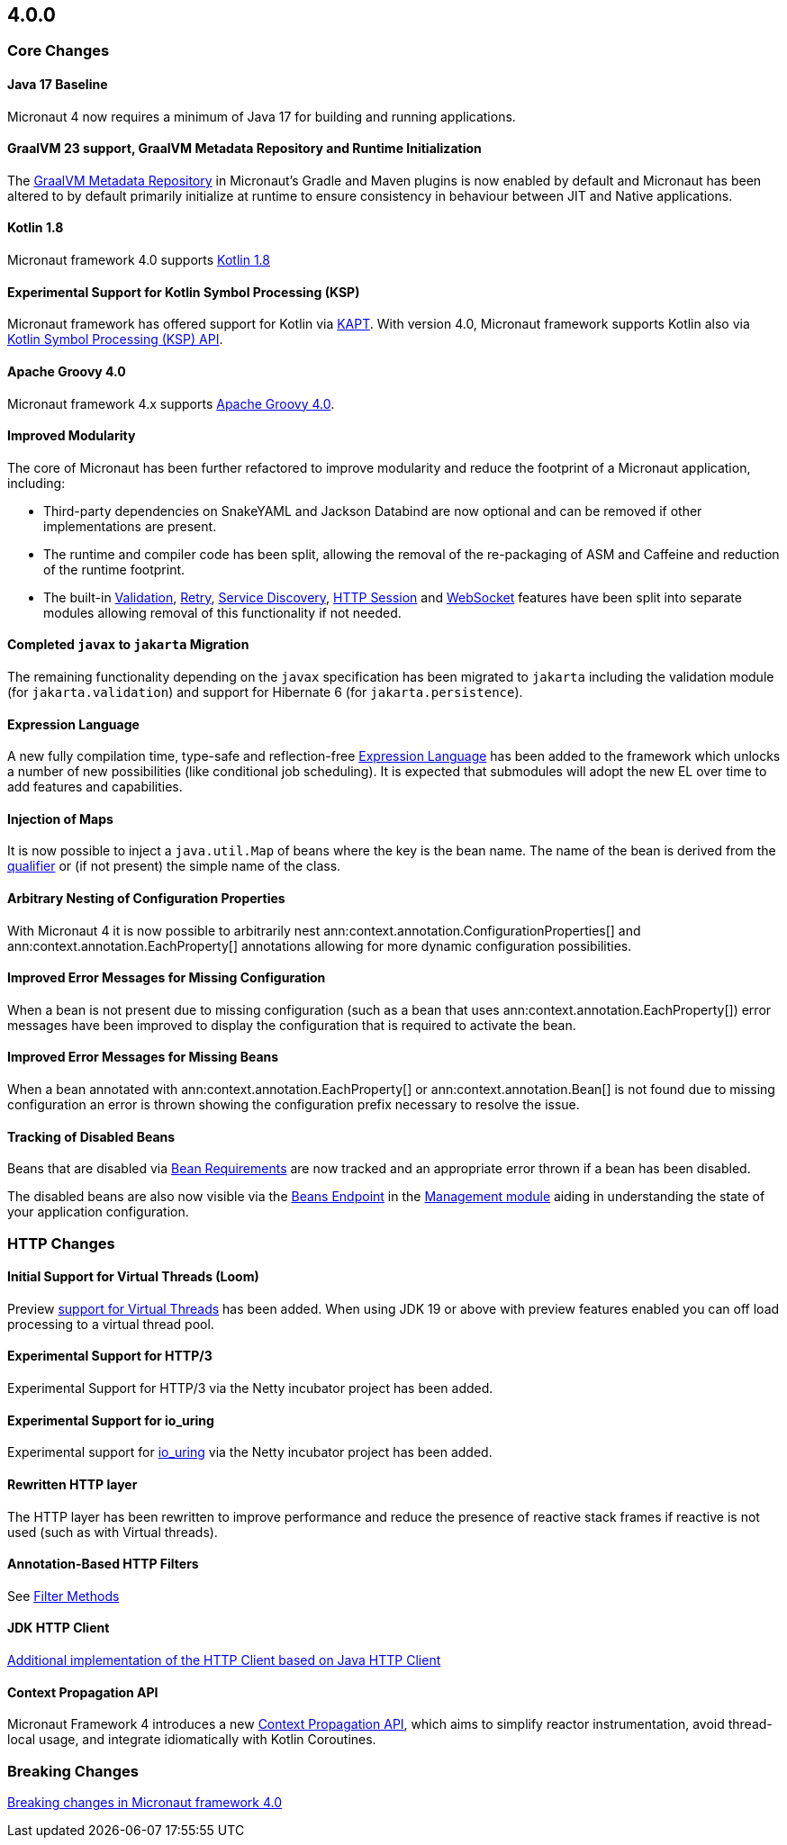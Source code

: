 //Micronaut {version} includes the following changes:
== 4.0.0

=== Core Changes

==== Java 17 Baseline

Micronaut 4 now requires a minimum of Java 17 for building and running applications.

==== GraalVM 23 support, GraalVM Metadata Repository and Runtime Initialization

The https://graalvm.github.io/native-build-tools/latest/gradle-plugin.html#metadata-support[GraalVM Metadata Repository] in Micronaut's Gradle and Maven plugins is now enabled by default and Micronaut has been altered to by default primarily initialize at runtime to ensure consistency in behaviour between JIT and Native applications.

==== Kotlin 1.8

Micronaut framework 4.0 supports https://kotlinlang.org/docs/whatsnew18.html[Kotlin 1.8]

==== Experimental Support for Kotlin Symbol Processing (KSP)

Micronaut framework has offered support for Kotlin via <<kapt, KAPT>>. With version 4.0, Micronaut framework supports Kotlin also via <<ksp, Kotlin Symbol Processing (KSP) API>>.

==== Apache Groovy 4.0

Micronaut framework 4.x supports https://groovy-lang.org/releasenotes/groovy-4.0.html[Apache Groovy 4.0].


==== Improved Modularity

The core of Micronaut has been further refactored to improve modularity and reduce the footprint of a Micronaut application, including:

* Third-party dependencies on SnakeYAML and Jackson Databind are now optional and can be removed if other implementations are present.
* The runtime and compiler code has been split, allowing the removal of the re-packaging of ASM and Caffeine and reduction of the runtime footprint.
* The built-in <<validation, Validation>>, <<retry, Retry>>, <<serviceDiscovery, Service Discovery>>, <<sessions, HTTP Session>> and <<websocket, WebSocket>> features have been split into separate modules allowing removal of this functionality if not needed.

==== Completed `javax` to `jakarta` Migration

The remaining functionality depending on the `javax` specification has been migrated to `jakarta` including the validation module (for `jakarta.validation`) and support for Hibernate 6 (for `jakarta.persistence`).

==== Expression Language

A new fully compilation time, type-safe and reflection-free <<evaluatedExpressions, Expression Language>> has been added to the framework which unlocks a number of new possibilities (like conditional job scheduling). It is expected that submodules will adopt the new EL over time to add features and capabilities.

==== Injection of Maps

It is now possible to inject a `java.util.Map` of beans where the key is the bean name. The name of the bean is derived from the <<qualifiers, qualifier>> or (if not present) the simple name of the class.

==== Arbitrary Nesting of Configuration Properties

With Micronaut 4 it is now possible to arbitrarily nest ann:context.annotation.ConfigurationProperties[] and ann:context.annotation.EachProperty[] annotations allowing for more dynamic configuration possibilities.

==== Improved Error Messages for Missing Configuration

When a bean is not present due to missing configuration (such as a bean that uses ann:context.annotation.EachProperty[]) error messages have been improved to display the configuration that is required to activate the bean.

==== Improved Error Messages for Missing Beans

When a bean annotated with ann:context.annotation.EachProperty[] or ann:context.annotation.Bean[] is not found due to missing configuration an error is thrown showing the configuration prefix necessary to resolve the issue.

==== Tracking of Disabled Beans

Beans that are disabled via <<conditionalBeans, Bean Requirements>> are now tracked and an appropriate error thrown if a bean has been disabled.

The disabled beans are also now visible via the <<beansEndpoint, Beans Endpoint>> in the <<management, Management module>> aiding in understanding the state of your application configuration.

=== HTTP Changes

==== Initial Support for Virtual Threads (Loom)

Preview <<virtualThreads, support for Virtual Threads>> has been added. When using JDK 19 or above with preview features enabled you can off load processing to a virtual thread pool.

==== Experimental Support for HTTP/3

Experimental Support for HTTP/3 via the Netty incubator project has been added.

==== Experimental Support for io_uring

Experimental support for https://en.wikipedia.org/wiki/Io_uring[io_uring] via the Netty incubator project has been added.

==== Rewritten HTTP layer

The HTTP layer has been rewritten to improve performance and reduce the presence of reactive stack frames if reactive is not used (such as with Virtual threads).

==== Annotation-Based HTTP Filters

See <<filtermethods, Filter Methods>>

==== JDK HTTP Client

<<javanetClient, Additional implementation of the HTTP Client based on Java HTTP Client>>

==== Context Propagation API

Micronaut Framework 4 introduces a new <<contextPropagation, Context Propagation API>>, which aims to simplify reactor instrumentation, avoid thread-local usage, and integrate idiomatically with Kotlin Coroutines.

=== Breaking Changes

<<breaks, Breaking changes in Micronaut framework 4.0>>

